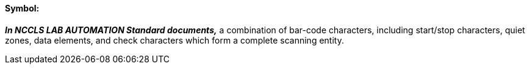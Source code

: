 ==== Symbol:
[v291_section="13.1.3.58"]

*_In NCCLS LAB AUTOMATION Standard documents,_* a combination of bar-code characters, including start/stop characters, quiet zones, data elements, and check characters which form a complete scanning entity.

